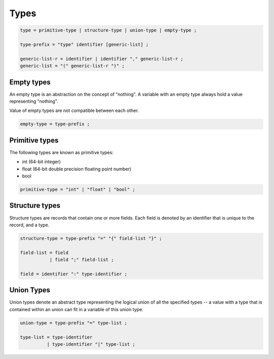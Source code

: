 Types
=====

.. code-block:: ebnf

  type = primitive-type | structure-type | union-type | empty-type ;

  type-prefix = "type" identifier [generic-list] ;

  generic-list-r = identifier | identifier "," generic-list-r ;
  generic-list = "(" generic-list-r ")" ;

Empty types
-----------

An empty type is an abstraction on the concept of "nothing". A variable with
an empty type always hold a value representing "nothing".

Value of empty types are not compatible between each other.

.. code-block:: ebnf

  empty-type = type-prefix ;

Primitive types
---------------

The following types are known as primitive types:

* int (64-bit integer)
* float (64-bit double precision floating point number)
* bool

.. code-block:: ebnf

  primitive-type = "int" | "float" | "bool" ;

Structure types
---------------

Structure types are records that contain one or more fields. Each field is denoted
by an identifier that is unique to the record, and a type.

.. code-block:: ebnf

  structure-type = type-prefix "=" "{" field-list "}" ;

  field-list = field
             | field ";" field-list ;

  field = identifier ":" type-identifier ;

Union Types
-----------

Union types denote an abstract type representing the logical union of all the
specified types -- a value with a type that is contained within an union can fit
in a variable of this union type.

.. code-block:: ebnf

  union-type = type-prefix "=" type-list ;

  type-list = type-identifier
            | type-identifier "|" type-list ;


